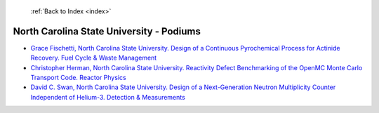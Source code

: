  :ref:`Back to Index <index>`

North Carolina State University - Podiums
-----------------------------------------

* `Grace Fischetti, North Carolina State University. Design of a Continuous Pyrochemical Process for Actinide Recovery. Fuel Cycle & Waste Management <../_static/docs/227.pdf>`_
* `Christopher Herman, North Carolina State University. Reactivity Defect Benchmarking of the OpenMC Monte Carlo Transport Code. Reactor Physics <../_static/docs/377.pdf>`_
* `David C. Swan, North Carolina State University. Design of a Next-Generation Neutron Multiplicity Counter Independent of Helium-3. Detection & Measurements <../_static/docs/338.pdf>`_
